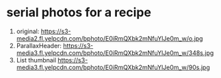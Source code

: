 * serial photos for a recipe

    1. original:
      https://s3-media2.fl.yelpcdn.com/bphoto/E0iRmQXbk2mNfuYlJe0m_w/o.jpg
    2. ParallaxHeader:
      https://s3-media3.fl.yelpcdn.com/bphoto/E0iRmQXbk2mNfuYlJe0m_w/348s.jpg
    3. List thumbnail
      https://s3-media3.fl.yelpcdn.com/bphoto/E0iRmQXbk2mNfuYlJe0m_w/90s.jpg
